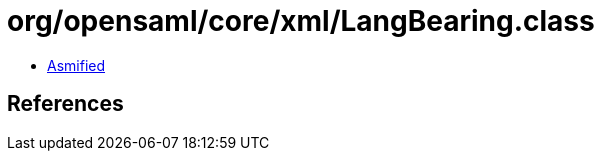= org/opensaml/core/xml/LangBearing.class

 - link:LangBearing-asmified.java[Asmified]

== References

